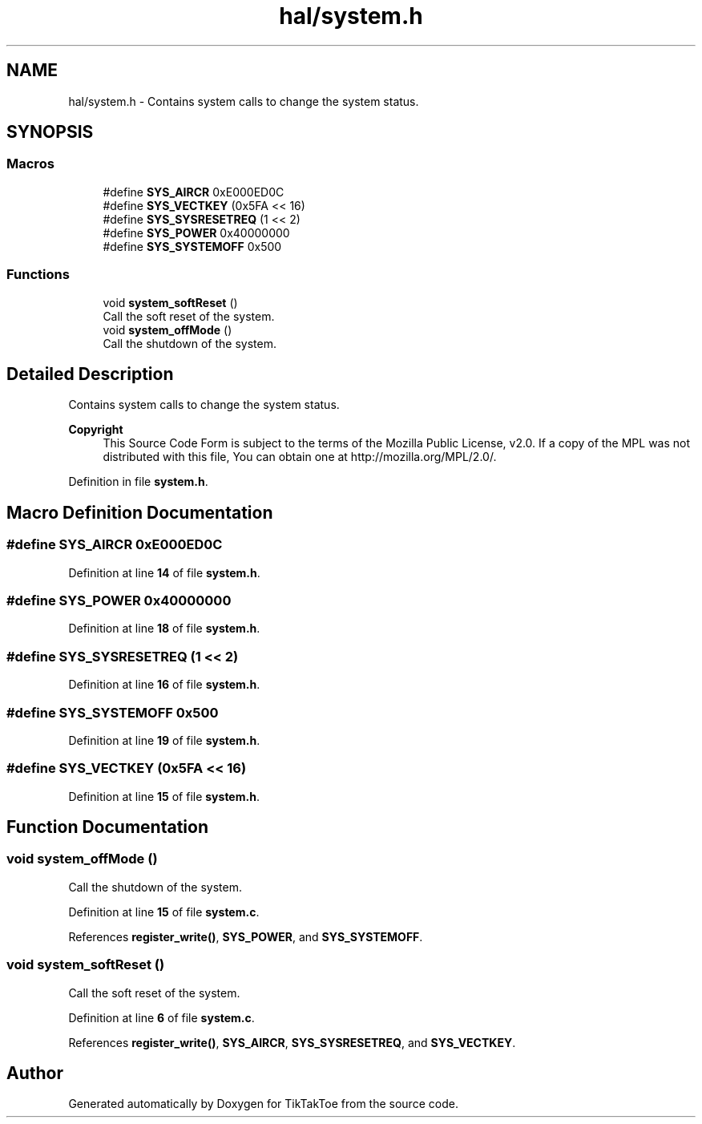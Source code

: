 .TH "hal/system.h" 3 "Wed Mar 12 2025 11:27:55" "Version 1.0.0" "TikTakToe" \" -*- nroff -*-
.ad l
.nh
.SH NAME
hal/system.h \- Contains system calls to change the system status\&.  

.SH SYNOPSIS
.br
.PP
.SS "Macros"

.in +1c
.ti -1c
.RI "#define \fBSYS_AIRCR\fP   0xE000ED0C"
.br
.ti -1c
.RI "#define \fBSYS_VECTKEY\fP   (0x5FA << 16)"
.br
.ti -1c
.RI "#define \fBSYS_SYSRESETREQ\fP   (1 << 2)"
.br
.ti -1c
.RI "#define \fBSYS_POWER\fP   0x40000000"
.br
.ti -1c
.RI "#define \fBSYS_SYSTEMOFF\fP   0x500"
.br
.in -1c
.SS "Functions"

.in +1c
.ti -1c
.RI "void \fBsystem_softReset\fP ()"
.br
.RI "Call the soft reset of the system\&. "
.ti -1c
.RI "void \fBsystem_offMode\fP ()"
.br
.RI "Call the shutdown of the system\&. "
.in -1c
.SH "Detailed Description"
.PP 
Contains system calls to change the system status\&. 


.PP
\fBCopyright\fP
.RS 4
This Source Code Form is subject to the terms of the Mozilla Public License, v2\&.0\&. If a copy of the MPL was not distributed with this file, You can obtain one at http://mozilla.org/MPL/2.0/\&. 
.RE
.PP

.PP
Definition in file \fBsystem\&.h\fP\&.
.SH "Macro Definition Documentation"
.PP 
.SS "#define SYS_AIRCR   0xE000ED0C"

.PP
Definition at line \fB14\fP of file \fBsystem\&.h\fP\&.
.SS "#define SYS_POWER   0x40000000"

.PP
Definition at line \fB18\fP of file \fBsystem\&.h\fP\&.
.SS "#define SYS_SYSRESETREQ   (1 << 2)"

.PP
Definition at line \fB16\fP of file \fBsystem\&.h\fP\&.
.SS "#define SYS_SYSTEMOFF   0x500"

.PP
Definition at line \fB19\fP of file \fBsystem\&.h\fP\&.
.SS "#define SYS_VECTKEY   (0x5FA << 16)"

.PP
Definition at line \fB15\fP of file \fBsystem\&.h\fP\&.
.SH "Function Documentation"
.PP 
.SS "void system_offMode ()"

.PP
Call the shutdown of the system\&. 
.PP
Definition at line \fB15\fP of file \fBsystem\&.c\fP\&.
.PP
References \fBregister_write()\fP, \fBSYS_POWER\fP, and \fBSYS_SYSTEMOFF\fP\&.
.SS "void system_softReset ()"

.PP
Call the soft reset of the system\&. 
.PP
Definition at line \fB6\fP of file \fBsystem\&.c\fP\&.
.PP
References \fBregister_write()\fP, \fBSYS_AIRCR\fP, \fBSYS_SYSRESETREQ\fP, and \fBSYS_VECTKEY\fP\&.
.SH "Author"
.PP 
Generated automatically by Doxygen for TikTakToe from the source code\&.
